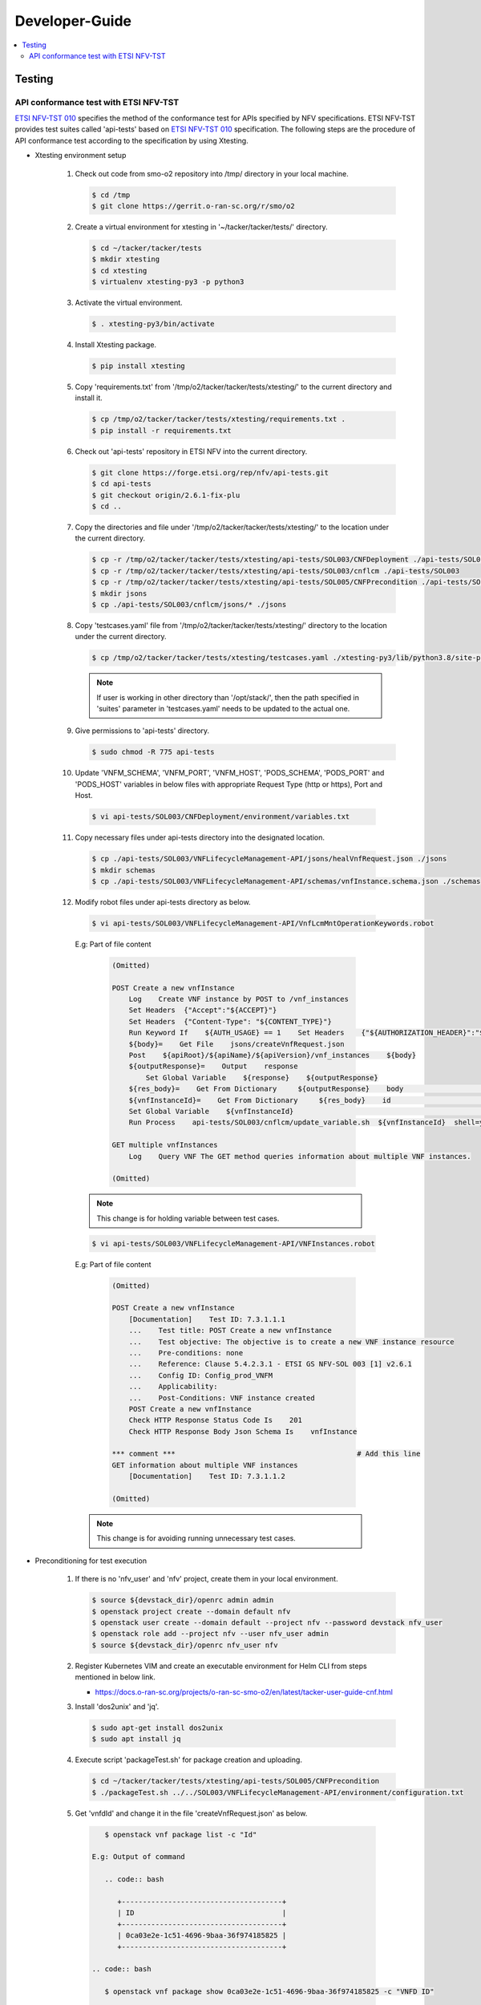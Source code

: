 .. This work is licensed under a Creative Commons Attribution 4.0 International License.
.. http://creativecommons.org/licenses/by/4.0

Developer-Guide
===============

.. contents::
   :depth: 3
   :local:

.. note:
..   * This section is used to describe what a contributor needs to know in order to work on the componenta

..   * this should be very technical, aimed at people who want to help develop the components

..   * this should be how the component does what it does, not a requirements document of what the component should do

..   * this should contain what language(s) and frameworks are used, with versions

..   * this should contain how to obtain the code, where to look at work items (Jira tickets), how to get started developing

..   * This note must be removed after content has been added.


Testing
-------

API conformance test with ETSI NFV-TST
^^^^^^^^^^^^^^^^^^^^^^^^^^^^^^^^^^^^^^
`ETSI NFV-TST 010`_ specifies the method of the conformance test for APIs specified by NFV specifications.
ETSI NFV-TST provides test suites called 'api-tests' based on `ETSI NFV-TST 010`_ specification.
The following steps are the procedure of API conformance test according to the specification by using Xtesting.

* Xtesting environment setup

   1. Check out code from smo-o2 repository into /tmp/ directory in your local machine.

      .. code:: bash

         $ cd /tmp
         $ git clone https://gerrit.o-ran-sc.org/r/smo/o2

   2. Create a virtual environment for xtesting in '~/tacker/tacker/tests/' directory.

      .. code:: bash

         $ cd ~/tacker/tacker/tests
         $ mkdir xtesting
         $ cd xtesting
         $ virtualenv xtesting-py3 -p python3

   3. Activate the virtual environment.

      .. code:: bash

         $ . xtesting-py3/bin/activate

   4. Install Xtesting package.

      .. code:: bash

         $ pip install xtesting

   5. Copy 'requirements.txt' from '/tmp/o2/tacker/tacker/tests/xtesting/' to the current directory and install it.

      .. code:: bash

         $ cp /tmp/o2/tacker/tacker/tests/xtesting/requirements.txt .
         $ pip install -r requirements.txt

   6. Check out 'api-tests' repository in ETSI NFV into the current directory.

      .. code:: bash

         $ git clone https://forge.etsi.org/rep/nfv/api-tests.git
         $ cd api-tests
         $ git checkout origin/2.6.1-fix-plu
         $ cd ..

   7. Copy the directories and file under '/tmp/o2/tacker/tacker/tests/xtesting/' to the location under the current directory.

      .. code:: bash

         $ cp -r /tmp/o2/tacker/tacker/tests/xtesting/api-tests/SOL003/CNFDeployment ./api-tests/SOL003
         $ cp -r /tmp/o2/tacker/tacker/tests/xtesting/api-tests/SOL003/cnflcm ./api-tests/SOL003
         $ cp -r /tmp/o2/tacker/tacker/tests/xtesting/api-tests/SOL005/CNFPrecondition ./api-tests/SOL005
         $ mkdir jsons
         $ cp ./api-tests/SOL003/cnflcm/jsons/* ./jsons

   8. Copy 'testcases.yaml' file from '/tmp/o2/tacker/tacker/tests/xtesting/' directory to the location under the current directory.

      .. code:: bash

         $ cp /tmp/o2/tacker/tacker/tests/xtesting/testcases.yaml ./xtesting-py3/lib/python3.8/site-packages/xtesting/ci/

      .. note::

         If user is working in other directory than '/opt/stack/', then the path specified in 'suites' parameter in 'testcases.yaml' needs to be updated to the actual one.

   9. Give permissions to 'api-tests' directory.

      .. code:: bash

         $ sudo chmod -R 775 api-tests

   10. Update 'VNFM_SCHEMA', 'VNFM_PORT', 'VNFM_HOST', 'PODS_SCHEMA', 'PODS_PORT' and 'PODS_HOST' variables in below files with appropriate Request Type (http or https), Port and Host.

      .. code:: bash

         $ vi api-tests/SOL003/CNFDeployment/environment/variables.txt

   11. Copy necessary files under api-tests directory into the designated location.

      .. code:: bash

         $ cp ./api-tests/SOL003/VNFLifecycleManagement-API/jsons/healVnfRequest.json ./jsons
         $ mkdir schemas
         $ cp ./api-tests/SOL003/VNFLifecycleManagement-API/schemas/vnfInstance.schema.json ./schemas

   12. Modify robot files under api-tests directory as below.

      .. code:: bash

         $ vi api-tests/SOL003/VNFLifecycleManagement-API/VnfLcmMntOperationKeywords.robot

      E.g: Part of file content

         .. code:: bash

            (Omitted)
           
            POST Create a new vnfInstance
                Log    Create VNF instance by POST to /vnf_instances
                Set Headers  {"Accept":"${ACCEPT}"}
                Set Headers  {"Content-Type": "${CONTENT_TYPE}"}
                Run Keyword If    ${AUTH_USAGE} == 1    Set Headers    {"${AUTHORIZATION_HEADER}":"${AUTHORIZATION_TOKEN}"}
                ${body}=    Get File    jsons/createVnfRequest.json
                Post    ${apiRoot}/${apiName}/${apiVersion}/vnf_instances    ${body}
                ${outputResponse}=    Output    response
                    Set Global Variable    ${response}    ${outputResponse}
                ${res_body}=    Get From Dictionary     ${outputResponse}    body                       # Add this line
                ${vnfInstanceId}=    Get From Dictionary     ${res_body}    id                          # Add this line
                Set Global Variable    ${vnfInstanceId}                                                 # Add this line
                Run Process    api-tests/SOL003/cnflcm/update_variable.sh  ${vnfInstanceId}  shell=yes  # Add this line
           
            GET multiple vnfInstances
                Log    Query VNF The GET method queries information about multiple VNF instances.

            (Omitted)

      .. note::

         This change is for holding variable between test cases.

      .. code:: bash

         $ vi api-tests/SOL003/VNFLifecycleManagement-API/VNFInstances.robot

      E.g: Part of file content

         .. code:: bash

            (Omitted)

            POST Create a new vnfInstance
                [Documentation]    Test ID: 7.3.1.1.1
                ...    Test title: POST Create a new vnfInstance
                ...    Test objective: The objective is to create a new VNF instance resource
                ...    Pre-conditions: none
                ...    Reference: Clause 5.4.2.3.1 - ETSI GS NFV-SOL 003 [1] v2.6.1
                ...    Config ID: Config_prod_VNFM
                ...    Applicability:
                ...    Post-Conditions: VNF instance created
                POST Create a new vnfInstance
                Check HTTP Response Status Code Is    201
                Check HTTP Response Body Json Schema Is    vnfInstance
           
            *** comment ***                                           # Add this line
            GET information about multiple VNF instances
                [Documentation]    Test ID: 7.3.1.1.2
           
            (Omitted)

      .. note::

         This change is for avoiding running unnecessary test cases.

* Preconditioning for test execution

   1. If there is no 'nfv_user' and 'nfv' project, create them in your local environment.

      .. code:: bash

         $ source ${devstack_dir}/openrc admin admin
         $ openstack project create --domain default nfv
         $ openstack user create --domain default --project nfv --password devstack nfv_user
         $ openstack role add --project nfv --user nfv_user admin
         $ source ${devstack_dir}/openrc nfv_user nfv

   2. Register Kubernetes VIM and create an executable environment for Helm CLI from steps mentioned in below link.

      * https://docs.o-ran-sc.org/projects/o-ran-sc-smo-o2/en/latest/tacker-user-guide-cnf.html

   3. Install 'dos2unix' and 'jq'.

      .. code:: bash

         $ sudo apt-get install dos2unix
         $ sudo apt install jq

   4. Execute script 'packageTest.sh' for package creation and uploading.

      .. code:: bash

         $ cd ~/tacker/tacker/tests/xtesting/api-tests/SOL005/CNFPrecondition
         $ ./packageTest.sh ../../SOL003/VNFLifecycleManagement-API/environment/configuration.txt

   5. Get 'vnfdId' and change it in the file 'createVnfRequest.json' as below.

     .. code:: bash

         $ openstack vnf package list -c "Id"

      E.g: Output of command

         .. code:: bash

            +--------------------------------------+
            | ID                                   |
            +--------------------------------------+
            | 0ca03e2e-1c51-4696-9baa-36f974185825 |
            +--------------------------------------+

      .. code:: bash

         $ openstack vnf package show 0ca03e2e-1c51-4696-9baa-36f974185825 -c "VNFD ID"

      E.g: Output of command

         .. code:: bash

            +--------------------------------------+
            | ID                                   |
            +--------------------------------------+
            | 4688aff3-b456-4b07-bca6-089db8aec8b0 |
            +--------------------------------------+

            .. code:: bash

         $ vi ~/tacker/tacker/tests/xtesting/jsons/createVnfRequest.json

      E.g: Content of file

         .. code:: bash

            {
              "vnfdId": "48471dd8-3ad3-4920-8ee7-607105ef5f9b", # Update value here
              "vnfInstanceName": "",
              "vnfInstanceDescription": "",
              "vnfProvider":"Company",
              "vnfProductName":"Sample CNF",
              "vnfSoftwareVersion":"1.0",
              "vnfdVersion":"1.0",
              "metadata":{}
            }

   6. Get 'vimId' and change it in the file 'instantiateVnfRequest.json' as below.

      .. code:: bash

         $ openstack vim list -c "ID"

      E.g: Output of command

         .. code:: bash

            +--------------------------------------+
            | ID                                   |
            +--------------------------------------+
            | 08260b52-c3f6-47a9-bb1f-cec1f0d3956a |
            +--------------------------------------+

      .. code:: bash

         $ vi ~/tacker/tacker/tests/xtesting/jsons/instantiateVnfRequest.json

      E.g: Content of file

         .. code:: bash

            {
              "flavourId": "helmchart",
              "additionalParams": {
                "namespace": "default",
                "use_helm": "true",
                "using_helm_install_param": [
                  {
                    "exthelmchart": "false",
                    "helmchartfile_path": "Files/kubernetes/localhelm-0.1.0.tgz",
                    "helmreleasename": "tacker-test-vdu"
                  }
                ],
                "helm_replica_values": {
                  "vdu1_aspect": "replicaCount"
                },
                "vdu_mapping": {
                  "VDU1": {
                    "kind": "Deployment",
                    "name": "tacker-test-vdu-localhelm",
                    "helmreleasename": "tacker-test-vdu"
                  }
                }
              },
              "vimConnectionInfo": [
                {
                  "id": "742f1fc7-7f00-417d-85a6-d4e788353181",
                  "vimId": "d7a811a3-e3fb-41a1-a4e2-4dce2209bcfe",  # Update value here
                  "vimType": "kubernetes"
                }
              ]
            }

   7. Start kubectl proxy.

      .. code:: bash

         $ kubectl proxy --port=8080 &

* Testing steps

   1. Verify Vnflcm Create and Instantiate.

      .. code:: bash

         $ cd ~/tacker/tacker/tests/xtesting/
         $ . xtesting-py3/bin/activate
         $ sudo xtesting-py3/bin/run_tests -t cnf-instantiate

   2. Verify Heal

      .. code:: bash

         $ cd ~/tacker/tacker/tests/xtesting/
         $ . xtesting-py3/bin/activate
         $ sudo xtesting-py3/bin/run_tests -t cnf-heal-validation

   3. Verify getting all pods and getting specific pod.

      .. code:: bash

         $ cd ~/tacker/tacker/tests/xtesting/
         $ . xtesting-py3/bin/activate
         $ sudo xtesting-py3/bin/run_tests -t cnf-deployments-validation

      E.g: Output of command

         .. code:: bash

            2022-12-05 05:10:13,908 - xtesting.core.robotframework - INFO -
            ==============================================================================
            IndividualCnfLcmOperationOccurrence
            ==============================================================================
            Get All Pods :: Test ID: 7.3.1.12.7 Test title: Get All Pods Test ... | PASS |
            ------------------------------------------------------------------------------
            Get Specific Pod :: Test ID: 7.3.1.12.8 Test title: Get Specific P... | PASS |
            ------------------------------------------------------------------------------
            IndividualCnfLcmOperationOccurrence                                   | PASS |
            2 tests, 2 passed, 0 failed
            ==============================================================================
            Output:  /var/lib/xtesting/results/cnf-deployments-validation/output.xml

            2022-12-05 05:10:13,913 - xtesting.core.robotframework - INFO - Results were successfully parsed
            2022-12-05 05:10:13,968 - xtesting.core.robotframework - INFO - Results were successfully generated
            2022-12-05 05:10:13,969 - xtesting.ci.run_tests - INFO - Test result:

            +-------------------------------+-----------------+------------------+----------------+
            |           TEST CASE           |     PROJECT     |     DURATION     |     RESULT     |
            +-------------------------------+-----------------+------------------+----------------+
            |   cnf-deployments-validation  |       smo       |      00:01       |      PASS      |
            +-------------------------------+-----------------+------------------+----------------+

   4. For Re-testing, user must delete all the VNF instances and packages created in the above test. An example of steps is below.

      .. code:: bash

         $ openstack vnflcm list  -c "ID"

      E.g: Output of command

         .. code:: bash

            +--------------------------------------+
            | ID                                   |
            +--------------------------------------+
            | 6fc3539c-e602-4afa-8e13-962fb5a7d81f |
            +--------------------------------------+

         $ openstack vnflcm terminate 6fc3539c-e602-4afa-8e13-962fb5a7d81f
         $ openstack vnflcm delete 6fc3539c-e602-4afa-8e13-962fb5a7d81f

         $ openstack vnf package list -c "Id"

         .. code:: bash

            +--------------------------------------+
            | ID                                   |
            +--------------------------------------+
            | 718b9054-2a7a-4489-a893-f2b2b1794825 |
            +--------------------------------------+

         $ openstack vnf package update --operational-state DISABLED 718b9054-2a7a-4489-a893-f2b2b1794825
         $ openstack vnf package delete 718b9054-2a7a-4489-a893-f2b2b1794825

      .. note::

         In current test, the package name and namespace mentioned in deployment file for "Get Specific Pod" test are "vdu2" and "default".
         If any update in the package with respect to name and namespace, then the name and namespace variables in the file
         '~/tacker/tacker/tests/xtesting/api-tests/SOL003/CNFDeployment/environment/variables.txt' need to be updated accordingly.

.. _ETSI NFV-TST 010: https://www.etsi.org/deliver/etsi_gs/NFV-TST/001_099/010/02.06.01_60/gs_NFV-TST010v020601p.pdf
